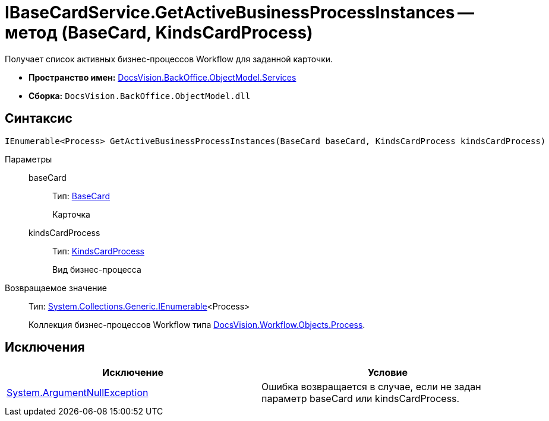 = IBaseCardService.GetActiveBusinessProcessInstances -- метод (BaseCard, KindsCardProcess)

Получает список активных бизнес-процессов Workflow для заданной карточки.

* *Пространство имен:* xref:api/DocsVision/BackOffice/ObjectModel/Services/Services_NS.adoc[DocsVision.BackOffice.ObjectModel.Services]
* *Сборка:* `DocsVision.BackOffice.ObjectModel.dll`

== Синтаксис

[source,csharp]
----
IEnumerable<Process> GetActiveBusinessProcessInstances(BaseCard baseCard, KindsCardProcess kindsCardProcess)
----

Параметры::
baseCard:::
Тип: xref:api/DocsVision/BackOffice/ObjectModel/BaseCard_CL.adoc[BaseCard]
+
Карточка
kindsCardProcess:::
Тип: xref:api/DocsVision/BackOffice/ObjectModel/KindsCardProcess_CL.adoc[KindsCardProcess]
+
Вид бизнес-процесса

Возвращаемое значение::
Тип: http://msdn.microsoft.com/ru-ru/library/9eekhta0.aspx[System.Collections.Generic.IEnumerable]<Process>
+
Коллекция бизнес-процессов Workflow типа xref:api/DocsVision/Workflow/Objects/Process_CL.adoc[DocsVision.Workflow.Objects.Process].

== Исключения

[cols=",",options="header"]
|===
|Исключение |Условие
|http://msdn.microsoft.com/ru-ru/library/system.argumentnullexception.aspx[System.ArgumentNullException] |Ошибка возвращается в случае, если не задан параметр baseCard или kindsCardProcess.
|===
